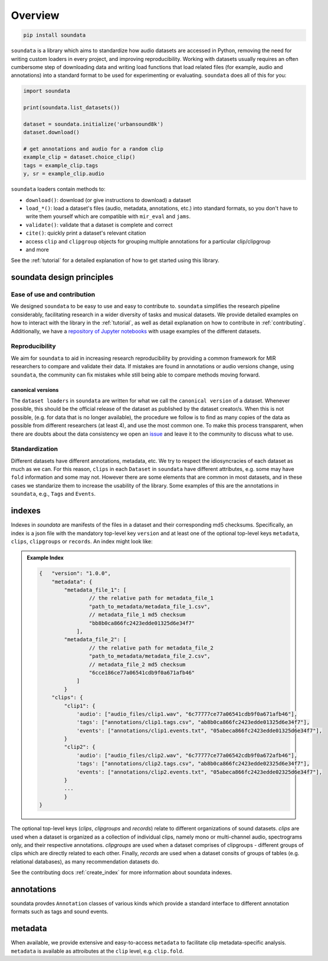 .. _overview:

########
Overview
########

.. code-block::

    pip install soundata


``soundata`` is a library which aims to standardize how audio datasets are accessed in Python,
removing the need for writing custom loaders in every project, and improving reproducibility.
Working with datasets usually requires an often cumbersome step of downloading data and writing 
load functions that load related files (for example, audio and annotations)
into a standard format to be used for experimenting or evaluating. ``soundata`` does all of this for you:

.. code-block:: Python

    import soundata

    print(soundata.list_datasets())

    dataset = soundata.initialize('urbansound8k')
    dataset.download()

    # get annotations and audio for a random clip
    example_clip = dataset.choice_clip()
    tags = example_clip.tags
    y, sr = example_clip.audio

``soundata`` loaders contain methods to:

- ``download()``: download (or give instructions to download) a dataset
- ``load_*()``: load a dataset's files (audio, metadata, annotations, etc.) into standard formats, so you don't have to write them yourself
  which are compatible with ``mir_eval`` and ``jams``.
- ``validate()``: validate that a dataset is complete and correct
- ``cite()``: quickly print a dataset's relevant citation
- access ``clip`` and ``clipgroup`` objects for grouping multiple annotations for a particular clip/clipgroup
- and more

See the :ref:`tutorial` for a detailed explanation of how to get started using this library.


soundata design principles
#########################

Ease of use and contribution
----------------------------

We designed ``soundata`` to be easy to use and easy to contribute to. ``soundata`` simplifies the research pipeline considerably,
facilitating research in a wider diversity of tasks and musical datasets. We provide detailed examples on how to interact with 
the library in the :ref:`tutorial`, as well as detail explanation on how to contribute in :ref:`contributing`. Additionally, 
we have a `repository of Jupyter notebooks <https://github.com/soundata/soundata-notebooks>`_ with usage
examples of the different datasets.


Reproducibility
---------------

We aim for ``soundata`` to aid in increasing research reproducibility by providing a common framework for MIR researchers to
compare and validate their data. If mistakes are found in annotations or audio versions change, using ``soundata``, the community
can fix mistakes while still being able to compare methods moving forward.

.. _canonical version:

canonical versions
^^^^^^^^^^^^^^^^^^
The ``dataset loaders`` in ``soundata`` are written for what we call the ``canonical version`` of a dataset. Whenever possible,
this should be the official release of the dataset as published by the dataset creator/s. When this is not possible, (e.g. for 
data that is no longer available), the procedure we follow is to find as many copies of the data as possible from different researchers 
(at least 4), and use the most common one. To make this process transparent, when there are doubts about the data consistency we open an 
`issue <https://github.com/soundata/soundata/issues>`_ and leave it to the community to discuss what to use.


Standardization
---------------

Different datasets have different annotations, metadata, etc. We try to respect the idiosyncracies of each dataset as much as we can. For this
reason, ``clips`` in each ``Dataset`` in ``soundata`` have different attributes, e.g. some may have ``fold`` information and some may not.
However there are some elements that are common in most datasets, and in these cases we standarize them to increase the usability of the library.
Some examples of this are the annotations in ``soundata``, e.g., ``Tags`` and ``Events``.


.. _indexes:

indexes
#######

Indexes in `soundata` are manifests of the files in a dataset and their corresponding md5 checksums.
Specifically, an index is a json file with the mandatory top-level key ``version`` and at least one of the optional
top-level keys ``metadata``, ``clips``, ``clipgroups`` or ``records``. An index might look like:


.. admonition:: Example Index
    :class: dropdown

    .. code-block:: javascript

        {   "version": "1.0.0",
            "metadata": {
                "metadata_file_1": [
                        // the relative path for metadata_file_1
                        "path_to_metadata/metadata_file_1.csv",
                        // metadata_file_1 md5 checksum
                        "bb8b0ca866fc2423edde01325d6e34f7"
                    ],
                "metadata_file_2": [
                        // the relative path for metadata_file_2
                        "path_to_metadata/metadata_file_2.csv",
                        // metadata_file_2 md5 checksum
                        "6cce186ce77a06541cdb9f0a671afb46"
                    ]
                }
            "clips": {
                "clip1": {
                    'audio': ["audio_files/clip1.wav", "6c77777ce77a06541cdb9f0a671afb46"],
                    'tags': ["annotations/clip1.tags.csv", "ab8b0ca866fc2423edde01325d6e34f7"],
                    'events': ["annotations/clip1.events.txt", "05abeca866fc2423edde01325d6e34f7"],
                }
                "clip2": {
                    'audio': ["audio_files/clip2.wav", "6c77777ce77a06542cdb9f0a672afb46"],
                    'tags': ["annotations/clip2.tags.csv", "ab8b0ca866fc2423edde02325d6e34f7"],
                    'events': ["annotations/clip2.events.txt", "05abeca866fc2423edde02325d6e34f7"],
                }
                ...
                }
        }


The optional top-level keys (`clips`, `clipgroups` and `records`) relate to different organizations of sound datasets.
`clips` are used when a dataset is organized as a collection of individual clips, namely mono or multi-channel audio, 
spectrograms only, and their respective annotations. `clipgroups` are used when a dataset comprises of
clipgroups - different groups of clips which are directly related to each other. Finally, `records` are used when a dataset 
consits of groups of tables (e.g. relational databases), as many recommendation datasets do.

See the contributing docs :ref:`create_index` for more information about soundata indexes.

.. annotations:

annotations
###########

soundata provdes ``Annotation`` classes of various kinds which provide a standard interface to different
annotation formats such as tags and sound events.


metadata
########

When available, we provide extensive and easy-to-access ``metadata`` to facilitate clip metadata-specific analysis. 
``metadata`` is available as attroibutes at the ``clip`` level, e.g. ``clip.fold``.
